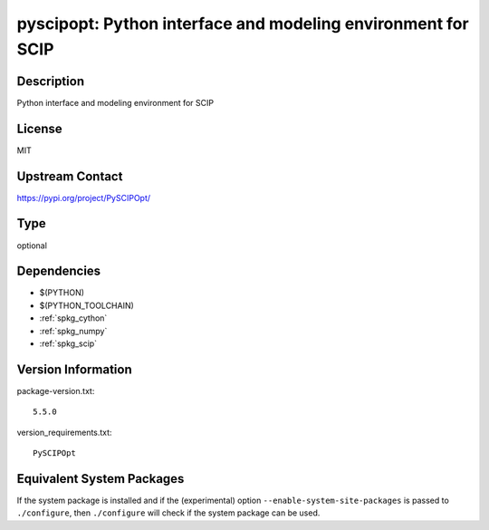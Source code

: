 .. _spkg_pyscipopt:

pyscipopt: Python interface and modeling environment for SCIP
===========================================================================

Description
-----------

Python interface and modeling environment for SCIP

License
-------

MIT

Upstream Contact
----------------

https://pypi.org/project/PySCIPOpt/


Type
----

optional


Dependencies
------------

- $(PYTHON)
- $(PYTHON_TOOLCHAIN)
- :ref:`spkg_cython`
- :ref:`spkg_numpy`
- :ref:`spkg_scip`

Version Information
-------------------

package-version.txt::

    5.5.0

version_requirements.txt::

    PySCIPOpt


Equivalent System Packages
--------------------------

.. tab:: conda-forge

   .. CODE-BLOCK:: bash

       $ conda install pyscipopt 


.. tab:: FreeBSD

   .. CODE-BLOCK:: bash

       $ sudo pkg install math/py-PySCIPOpt 



If the system package is installed and if the (experimental) option
``--enable-system-site-packages`` is passed to ``./configure``, then ``./configure``
will check if the system package can be used.

